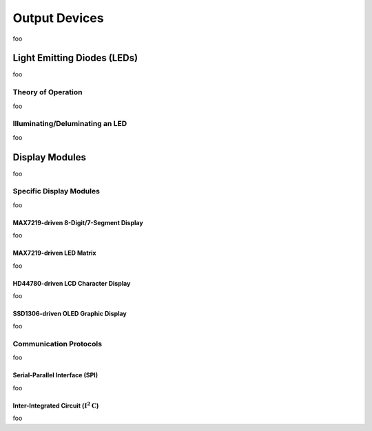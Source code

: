 .. |i2c| replace:: :math:`\mathrm{I}^2\mathrm{C}`

Output Devices
==============

foo

Light Emitting Diodes (LEDs)
----------------------------

foo

Theory of Operation
^^^^^^^^^^^^^^^^^^^

foo

Illuminating/Deluminating an LED
^^^^^^^^^^^^^^^^^^^^^^^^^^^^^^^^

foo

Display Modules
---------------

foo

Specific Display Modules
^^^^^^^^^^^^^^^^^^^^^^^^

foo

MAX7219-driven 8-Digit/7-Segment Display
""""""""""""""""""""""""""""""""""""""""

foo

MAX7219-driven LED Matrix
"""""""""""""""""""""""""

foo

HD44780-driven LCD Character Display
""""""""""""""""""""""""""""""""""""

foo

SSD1306-driven OLED Graphic Display
"""""""""""""""""""""""""""""""""""

foo

Communication Protocols
^^^^^^^^^^^^^^^^^^^^^^^

foo

Serial-Parallel Interface (SPI)
"""""""""""""""""""""""""""""""

foo

Inter-Integrated Circuit (|i2c|)
""""""""""""""""""""""""""""""""

foo
